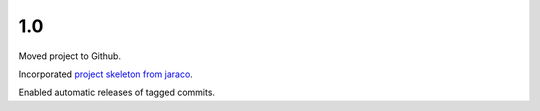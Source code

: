 1.0
===

Moved project to Github.

Incorporated `project
skeleton from jaraco <https://github.com/jaraco/skeleton>`_.

Enabled automatic releases of tagged commits.

